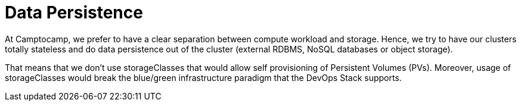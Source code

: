 = Data Persistence

At Camptocamp, we prefer to have a clear separation
between compute workload and storage.
Hence, we try to have our clusters totally stateless and do data persistence
out of the cluster (external RDBMS, NoSQL databases or object storage).

That means that we don't use storageClasses that would allow self provisioning
of Persistent Volumes (PVs).
Moreover, usage of storageClasses would break the blue/green infrastructure
paradigm that the DevOps Stack supports.
